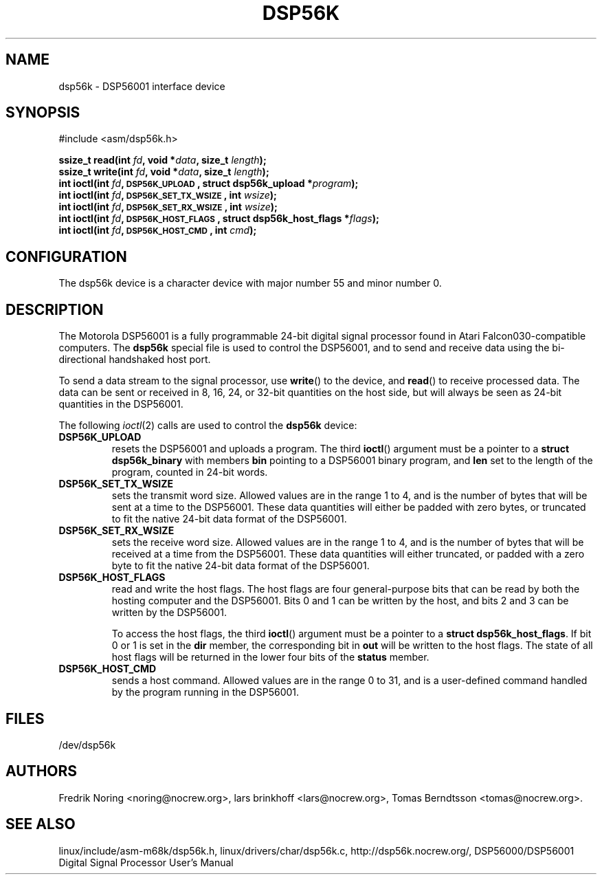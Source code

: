 '\" t
.\" Copyright (c) 2000 lars brinkhoff <lars@nocrew.org>
.\"
.\" This is free documentation; you can redistribute it and/or
.\" modify it under the terms of the GNU General Public License as
.\" published by the Free Software Foundation; either version 2 of
.\" the License, or (at your option) any later version.
.\"
.\" The GNU General Public License's references to "object code"
.\" and "executables" are to be interpreted as the output of any
.\" document formatting or typesetting system, including
.\" intermediate and printed output.
.\"
.\" This manual is distributed in the hope that it will be useful,
.\" but WITHOUT ANY WARRANTY; without even the implied warranty of
.\" MERCHANTABILITY or FITNESS FOR A PARTICULAR PURPOSE.  See the
.\" GNU General Public License for more details.
.\"
.\" You should have received a copy of the GNU General Public
.\" License along with this manual; if not, write to the Free
.\" Software Foundation, Inc., 59 Temple Place, Suite 330, Boston, MA 02111,
.\" USA.
.\"
.\" Modified, Thu Jan 27 19:16:19 CET 2000, lars@nocrew.org
.\"
.TH DSP56K 4 2000-03-01 "Special files" "Linux Programmer's Manual"
.SH NAME
dsp56k \- DSP56001 interface device
.SH SYNOPSIS
.nf
#include <asm/dsp56k.h>
.sp
.BI "ssize_t read(int " fd ", void *" data ", size_t " length );
.BI "ssize_t write(int " fd ", void *" data ", size_t " length );
.BI "int ioctl(int " fd ", \s-1DSP56K_UPLOAD\s+1, struct dsp56k_upload *" program );
.BI "int ioctl(int " fd ", \s-1DSP56K_SET_TX_WSIZE\s+1, int " wsize );
.BI "int ioctl(int " fd ", \s-1DSP56K_SET_RX_WSIZE\s+1, int " wsize );
.BI "int ioctl(int " fd ", \s-1DSP56K_HOST_FLAGS\s+1, struct dsp56k_host_flags *" flags );
.BI "int ioctl(int " fd ", \s-1DSP56K_HOST_CMD\s+1, int " cmd );
.fi
.SH CONFIGURATION
The dsp56k device is a character device with major number 55 and minor
number 0.
.SH DESCRIPTION
The Motorola DSP56001 is a fully programmable 24-bit digital signal
processor found in Atari Falcon030-compatible computers.  The
\fBdsp56k\fP special file is used to control the DSP56001, and
to send and receive data using the bi-directional handshaked host
port.
.PP
To send a data stream to the signal processor, use 
.BR write () 
to the
device, and 
.BR read () 
to receive processed data.  The data can be sent or
received in 8, 16, 24, or 32-bit quantities on the host side, but will
always be seen as 24-bit quantities in the DSP56001.
.PP
The following
.IR ioctl (2)
calls are used to control the
\fBdsp56k\fP device:
.IP \fBDSP56K_UPLOAD\fP
resets the DSP56001 and uploads a program.  The third 
.BR ioctl () 
argument must be a pointer to a \fBstruct dsp56k_binary\fP with members
\fBbin\fP pointing to a DSP56001 binary program, and \fBlen\fP set to
the length of the program, counted in 24-bit words.
.IP \fBDSP56K_SET_TX_WSIZE\fP
sets the transmit word size.  Allowed values are in the range 1 to 4,
and is the number of bytes that will be sent at a time to the
DSP56001.  These data quantities will either be padded with zero
bytes, or truncated to fit the native 24-bit data format of the
DSP56001.
.IP \fBDSP56K_SET_RX_WSIZE\fP
sets the receive word size.  Allowed values are in the range 1 to 4,
and is the number of bytes that will be received at a time from the
DSP56001.  These data quantities will either truncated, or padded with
a zero byte to fit the native 24-bit data format of the DSP56001.
.IP \fBDSP56K_HOST_FLAGS\fP
read and write the host flags.  The host flags are four
general-purpose bits that can be read by both the hosting computer and
the DSP56001.  Bits 0 and 1 can be written by the host, and bits 2 and
3 can be written by the DSP56001.

To access the host flags, the third 
.BR ioctl () 
argument must be a pointer
to a \fBstruct dsp56k_host_flags\fP.  If bit 0 or 1 is set in the
\fBdir\fP member, the corresponding bit in \fBout\fP will be written
to the host flags.  The state of all host flags will be returned in
the lower four bits of the \fBstatus\fP member.
.IP \fBDSP56K_HOST_CMD\fP
sends a host command.  Allowed values are in the range 0 to 31, and is a
user-defined command handled by the program running in the DSP56001.
.SH FILES
/dev/dsp56k
.SH AUTHORS
Fredrik Noring <noring@nocrew.org>, lars brinkhoff <lars@nocrew.org>,
Tomas Berndtsson <tomas@nocrew.org>.
.SH "SEE ALSO"
linux/include/asm-m68k/dsp56k.h,
linux/drivers/char/dsp56k.c,
http://dsp56k.nocrew.org/,
DSP56000/DSP56001 Digital Signal Processor User's Manual
